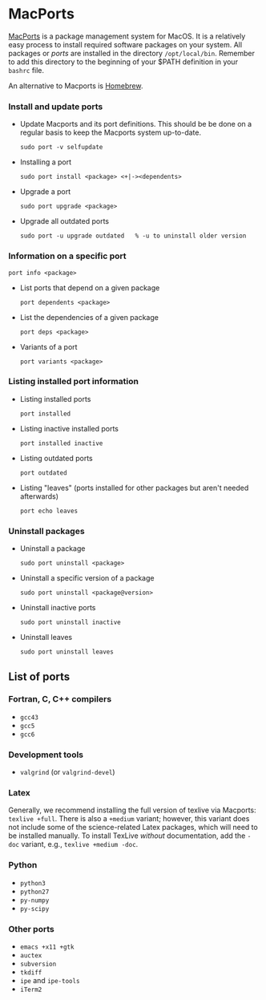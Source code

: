 #+BEGIN_COMMENT
Information on Macports
#+END_COMMENT

#+OPTIONS: ^:nil

* MacPorts
[[http://macports.org][MacPorts]] is a package management system for MacOS.  It is a relatively easy
process to install required software packages on your system.  All packages
or /ports/ are installed in the directory ~/opt/local/bin~.  Remember to
add this directory to the beginning of your $PATH definition in your
=bashrc= file.

An alternative to Macports is [[http://brew.sh][Homebrew]].

*** Install and update ports
- Update Macports and its port definitions.  This should be be done on a
  regular basis to keep the Macports system up-to-date.
  #+BEGIN_SRC
  sudo port -v selfupdate
  #+END_SRC
- Installing a port
  #+BEGIN_SRC
  sudo port install <package> <+|-><dependents>
  #+END_SRC
- Upgrade a port
  #+BEGIN_SRC
  sudo port upgrade <package>
  #+END_SRC
- Upgrade all outdated ports
  #+BEGIN_SRC
  sudo port -u upgrade outdated   % -u to uninstall older version
  #+END_SRC
*** Information on a specific port
#+BEGIN_SRC
port info <package>
#+END_SRC
- List ports that depend on a given package
  #+BEGIN_SRC
  port dependents <package>
  #+END_SRC
- List the dependencies of a given package
  #+BEGIN_SRC
  port deps <package>
  #+END_SRC
- Variants of a port
  #+BEGIN_SRC
  port variants <package>
  #+END_SRC
*** Listing installed port information
- Listing installed ports
  #+BEGIN_SRC
  port installed
  #+END_SRC
- Listing inactive installed ports
  #+BEGIN_SRC
  port installed inactive
  #+END_SRC
- Listing outdated ports
  #+BEGIN_SRC
  port outdated
  #+END_SRC
- Listing "leaves" (ports installed for other packages but aren't needed afterwards)
  #+BEGIN_SRC
  port echo leaves
  #+END_SRC
*** Uninstall packages
- Uninstall a package
  #+BEGIN_SRC
  sudo port uninstall <package>
  #+END_SRC
- Uninstall a specific version of a package
  #+BEGIN_SRC
  sudo port uninstall <package@version>
  #+END_SRC
- Uninstall inactive ports
  #+BEGIN_SRC
  sudo port uninstall inactive
  #+END_SRC
- Uninstall leaves
  #+BEGIN_SRC
  sudo port uninstall leaves
  #+END_SRC

** List of ports
*** Fortran, C, C++ compilers
- ~gcc43~
- ~gcc5~
- ~gcc6~
*** Development tools
- ~valgrind~ (or ~valgrind-devel~)
*** Latex
Generally, we recommend installing the full version of texlive via Macports:
~texlive +full~.  There is also a ~+medium~ variant; however, this variant
does not include some of the science-related Latex packages, which will need
to be installed manually.  To install TexLive /without/ documentation, add
the ~-doc~ variant, e.g., ~texlive +medium -doc~.
*** Python
- ~python3~
- ~python27~
- ~py-numpy~
- ~py-scipy~
*** Other ports
- ~emacs +x11 +gtk~
- ~auctex~
- ~subversion~
- ~tkdiff~
- ~ipe~ and ~ipe-tools~
- ~iTerm2~
